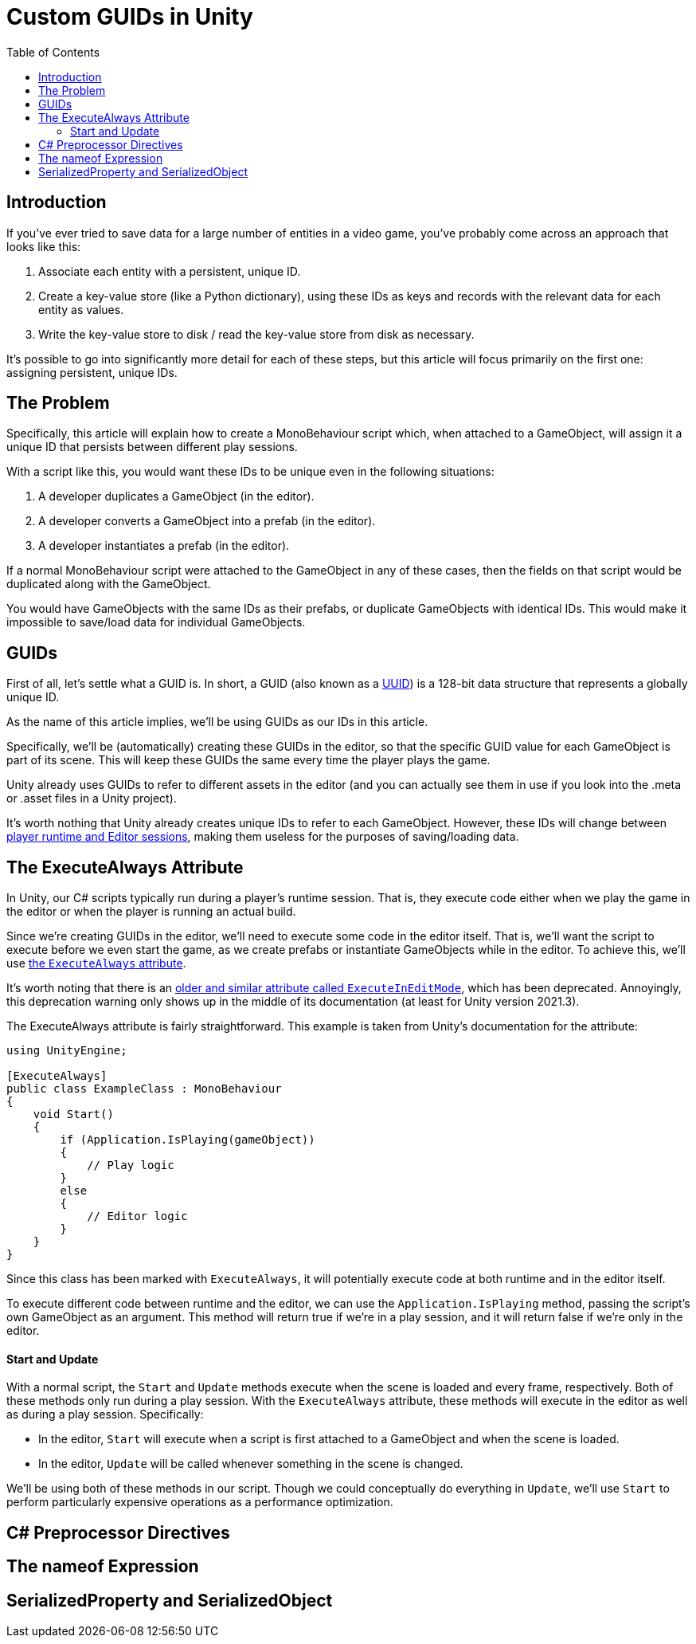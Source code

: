 = Custom GUIDs in Unity
:toc:

// Interestingly, someone at Unity already has a GUID component setup, though I
// didn't learn about it until recently:
// https://github.com/Unity-Technologies/guid-based-reference
// Also, this approach doesn't have a manager, though I'm not sure if this
// actually needs to use this manager?

== Introduction

If you've ever tried to save data for a large number of entities in a
video game, you've probably come across an approach that looks like this:

1. Associate each entity with a persistent, unique ID.
2. Create a key-value store (like a Python dictionary), using these IDs as keys
and records with the relevant data for each entity as values.
3. Write the key-value store to disk / read the key-value store from disk as
necessary.

It's possible to go into significantly more detail for each of these steps, but
this article will focus primarily on the first one: assigning persistent, unique
IDs.

== The Problem

Specifically, this article will explain how to create a MonoBehaviour script
which, when attached to a GameObject, will assign it a unique ID that persists
between different play sessions.

With a script like this, you would want these IDs to be unique even in the
following situations:

1. A developer duplicates a GameObject (in the editor).
2. A developer converts a GameObject into a prefab (in the editor).
3. A developer instantiates a prefab (in the editor).

If a normal MonoBehaviour script were attached to the GameObject in any of these
cases, then the fields on that script would be duplicated along with the
GameObject.

You would have GameObjects with the same IDs as their prefabs, or duplicate
GameObjects with identical IDs. This would make it impossible to save/load data
for individual GameObjects.

== GUIDs

First of all, let's settle what a GUID is. In short, a GUID (also known as a
https://en.wikipedia.org/wiki/Universally_unique_identifier[UUID]) is a 128-bit
data structure that represents a globally unique ID.

As the name of this article implies, we'll be using GUIDs as our IDs in this
article.

Specifically, we'll be (automatically) creating these GUIDs in the editor, so
that the specific GUID value for each GameObject is part of its scene. This will
keep these GUIDs the same every time the player plays the game.

Unity already uses GUIDs to refer to different assets in the editor (and you can
actually see them in use if you look into the .meta or .asset files in a Unity
project).

It's worth nothing that Unity already creates unique IDs to refer to each
GameObject. However, these IDs will change between
https://docs.unity3d.com/ScriptReference/Object.GetInstanceID.html[player
runtime and Editor sessions], making them useless for the purposes of
saving/loading data.

// FIXME(Chris): Mention that we'll be using the C# standard library's GUID
// type, which comes with an easy method to generate new IDs

== The ExecuteAlways Attribute

In Unity, our C# scripts typically run during a player's runtime session.
That is, they execute code either when we play the game in the editor or when
the player is running an actual build.

Since we're creating GUIDs in the editor, we'll need to execute some code in the
editor itself. That is, we'll want the script to execute before we even start
the game, as we create prefabs or instantiate GameObjects while in the editor.
To achieve this, we'll use
https://docs.unity3d.com/ScriptReference/ExecuteAlways.html[the `ExecuteAlways`
attribute].

It's worth noting that there is an
https://docs.unity3d.com/2021.3/Documentation/ScriptReference/ExecuteInEditMode.html[older
and similar attribute called `ExecuteInEditMode`], which has been deprecated.
Annoyingly, this deprecation warning only shows up in the middle of its
documentation (at least for Unity version 2021.3).

The ExecuteAlways attribute is fairly straightforward. This example is taken
from Unity's documentation for the attribute:

[source,csharp]
----
using UnityEngine;

[ExecuteAlways]
public class ExampleClass : MonoBehaviour
{
    void Start()
    {
        if (Application.IsPlaying(gameObject))
        {
            // Play logic
        }
        else
        {
            // Editor logic
        }
    }
}
----

Since this class has been marked with `ExecuteAlways`, it will potentially
execute code at both runtime and in the editor itself.

To execute different code between runtime and the editor, we can use the
`Application.IsPlaying` method, passing the script's own GameObject as an
argument. This method will return true if we're in a play session, and it will
return false if we're only in the editor.

==== Start and Update

With a normal script, the `Start` and `Update` methods execute when the scene is
loaded and every frame, respectively. Both of these methods only run during a
play session. With the `ExecuteAlways` attribute, these methods will execute
in the editor as well as during a play session. Specifically:

- In the editor, `Start` will execute when a script is first attached to a
  GameObject and when the scene is loaded.
- In the editor, `Update` will be called whenever something in the scene is
  changed.

We'll be using both of these methods in our script. Though we could conceptually
do everything in `Update`, we'll use `Start` to perform particularly expensive
operations as a performance optimization.

== C# Preprocessor Directives

== The nameof Expression

== SerializedProperty and SerializedObject
